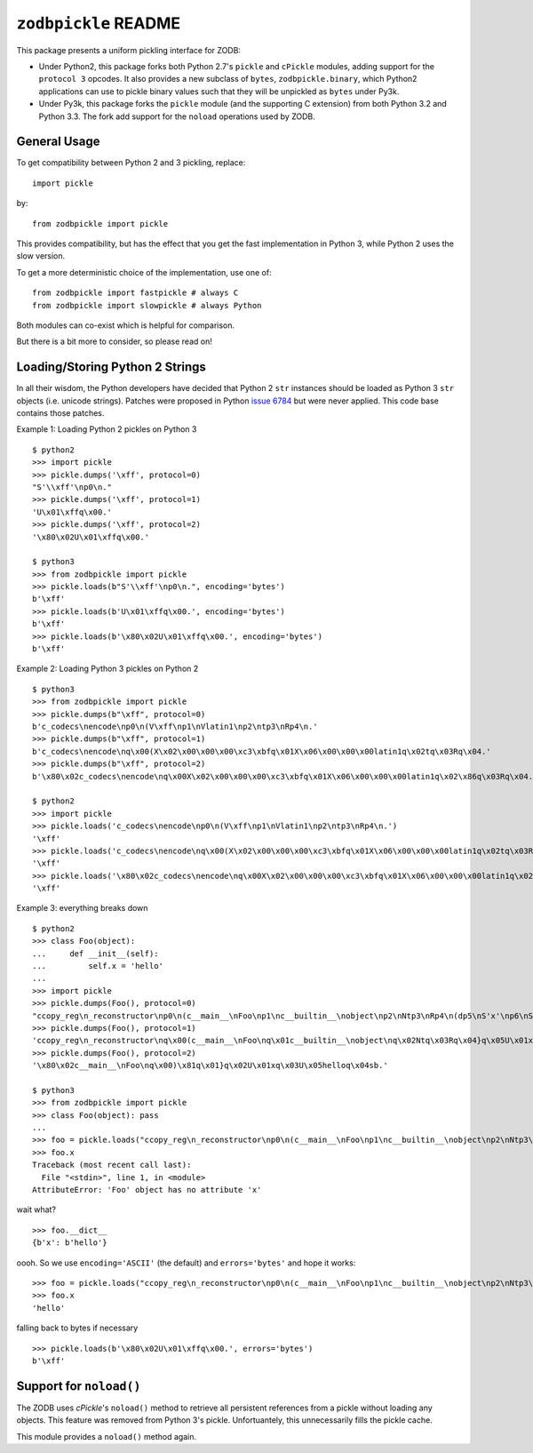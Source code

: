 ``zodbpickle`` README
=====================

.. image:: https://travis-ci.org/zopefoundation/zodbpickle.svg?branch=master
        :target: https://travis-ci.org/zopefoundation/zodbpickle

.. image:: https://img.shields.io/pypi/v/zodbpickle.svg
        :target: https://pypi.python.org/pypi/zodbpickle
        :alt: PyPI

.. image:: https://img.shields.io/pypi/pyversions/zodbpickle.svg
        :target: https://pypi.python.org/pypi/zodbpickle
        :alt: Python versions

This package presents a uniform pickling interface for ZODB:

- Under Python2, this package forks both Python 2.7's ``pickle`` and
  ``cPickle`` modules, adding support for the ``protocol 3`` opcodes.
  It also provides a new subclass of ``bytes``, ``zodbpickle.binary``,
  which Python2 applications can use to pickle binary values such that
  they will be unpickled as ``bytes`` under Py3k.

- Under Py3k, this package forks the ``pickle`` module (and the supporting
  C extension) from both Python 3.2 and Python 3.3.  The fork add support
  for the ``noload`` operations used by ZODB.


General Usage
-------------

To get compatibility between Python 2 and 3 pickling, replace::

    import pickle

by::

    from zodbpickle import pickle

This provides compatibility, but has the effect that you get the fast implementation
in Python 3, while Python 2 uses the slow version.

To get a more deterministic choice of the implementation, use one of::

    from zodbpickle import fastpickle # always C
    from zodbpickle import slowpickle # always Python

Both modules can co-exist which is helpful for comparison.

But there is a bit more to consider, so please read on!

Loading/Storing Python 2 Strings
--------------------------------

In all their wisdom, the Python developers have decided that Python 2 ``str``
instances should be loaded as Python 3 ``str`` objects (i.e. unicode
strings). Patches were proposed in Python `issue 6784`__ but were never
applied. This code base contains those patches.

.. __: http://bugs.python.org/issue6784

Example 1: Loading Python 2 pickles on Python 3 ::

    $ python2
    >>> import pickle
    >>> pickle.dumps('\xff', protocol=0)
    "S'\\xff'\np0\n."
    >>> pickle.dumps('\xff', protocol=1)
    'U\x01\xffq\x00.'
    >>> pickle.dumps('\xff', protocol=2)
    '\x80\x02U\x01\xffq\x00.'

    $ python3
    >>> from zodbpickle import pickle
    >>> pickle.loads(b"S'\\xff'\np0\n.", encoding='bytes')
    b'\xff'
    >>> pickle.loads(b'U\x01\xffq\x00.', encoding='bytes')
    b'\xff'
    >>> pickle.loads(b'\x80\x02U\x01\xffq\x00.', encoding='bytes')
    b'\xff'

Example 2: Loading Python 3 pickles on Python 2 ::

    $ python3
    >>> from zodbpickle import pickle
    >>> pickle.dumps(b"\xff", protocol=0)
    b'c_codecs\nencode\np0\n(V\xff\np1\nVlatin1\np2\ntp3\nRp4\n.'
    >>> pickle.dumps(b"\xff", protocol=1)
    b'c_codecs\nencode\nq\x00(X\x02\x00\x00\x00\xc3\xbfq\x01X\x06\x00\x00\x00latin1q\x02tq\x03Rq\x04.'
    >>> pickle.dumps(b"\xff", protocol=2)
    b'\x80\x02c_codecs\nencode\nq\x00X\x02\x00\x00\x00\xc3\xbfq\x01X\x06\x00\x00\x00latin1q\x02\x86q\x03Rq\x04.'

    $ python2
    >>> import pickle
    >>> pickle.loads('c_codecs\nencode\np0\n(V\xff\np1\nVlatin1\np2\ntp3\nRp4\n.')
    '\xff'
    >>> pickle.loads('c_codecs\nencode\nq\x00(X\x02\x00\x00\x00\xc3\xbfq\x01X\x06\x00\x00\x00latin1q\x02tq\x03Rq\x04.')
    '\xff'
    >>> pickle.loads('\x80\x02c_codecs\nencode\nq\x00X\x02\x00\x00\x00\xc3\xbfq\x01X\x06\x00\x00\x00latin1q\x02\x86q\x03Rq\x04.')
    '\xff'

Example 3: everything breaks down ::

    $ python2
    >>> class Foo(object):
    ...     def __init__(self):
    ...         self.x = 'hello'
    ...
    >>> import pickle
    >>> pickle.dumps(Foo(), protocol=0)
    "ccopy_reg\n_reconstructor\np0\n(c__main__\nFoo\np1\nc__builtin__\nobject\np2\nNtp3\nRp4\n(dp5\nS'x'\np6\nS'hello'\np7\nsb."
    >>> pickle.dumps(Foo(), protocol=1)
    'ccopy_reg\n_reconstructor\nq\x00(c__main__\nFoo\nq\x01c__builtin__\nobject\nq\x02Ntq\x03Rq\x04}q\x05U\x01xq\x06U\x05helloq\x07sb.'
    >>> pickle.dumps(Foo(), protocol=2)
    '\x80\x02c__main__\nFoo\nq\x00)\x81q\x01}q\x02U\x01xq\x03U\x05helloq\x04sb.'

    $ python3
    >>> from zodbpickle import pickle
    >>> class Foo(object): pass
    ...
    >>> foo = pickle.loads("ccopy_reg\n_reconstructor\np0\n(c__main__\nFoo\np1\nc__builtin__\nobject\np2\nNtp3\nRp4\n(dp5\nS'x'\np6\nS'hello'\np7\nsb.", encoding='bytes')
    >>> foo.x
    Traceback (most recent call last):
      File "<stdin>", line 1, in <module>
    AttributeError: 'Foo' object has no attribute 'x'

wait what? ::

    >>> foo.__dict__
    {b'x': b'hello'}

oooh.  So we use ``encoding='ASCII'`` (the default) and ``errors='bytes'`` and
hope it works::

    >>> foo = pickle.loads("ccopy_reg\n_reconstructor\np0\n(c__main__\nFoo\np1\nc__builtin__\nobject\np2\nNtp3\nRp4\n(dp5\nS'x'\np6\nS'hello'\np7\nsb.", errors='bytes')
    >>> foo.x
    'hello'

falling back to bytes if necessary ::

    >>> pickle.loads(b'\x80\x02U\x01\xffq\x00.', errors='bytes')
    b'\xff'


Support for ``noload()``
------------------------

The ZODB uses `cPickle`'s ``noload()`` method to retrieve all persistent
references from a pickle without loading any objects. This feature was removed
from Python 3's pickle. Unfortuantely, this unnecessarily fills the pickle
cache.

This module provides a ``noload()`` method again.
